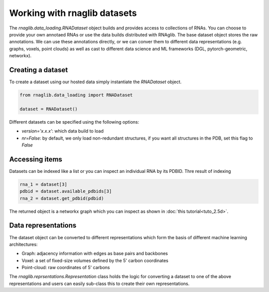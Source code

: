 Working with rnaglib datasets
~~~~~~~~~~~~~~~~~~~~~~~~~~~~~~

The `rnaglib.data_loading.RNADataset` object builds and provides access to collections of RNAs.
You can choose to provide your own annotaed RNAs or use the data builds distributed with RNAglib.
The base dataset object stores the raw annotations.
We can use these annotations directly, or we can conver them to
different data representations (e.g. graphs, voxels, point clouds) as well as cast to different data science and ML frameworks (DGL, pytorch-geometric, networkx).

Creating a dataset
===================

To create a dataset using our hosted data simply instantiate the `RNADataset` object.

.. code-block:: python
   
   from rnaglib.data_loading import RNADataset

   dataset = RNADataset()


Different datasets can be specified using the following options:

* `version='x.x.x'`: which data build to load
* `nr=False`:  by default, we only load non-redundant structures, if you want all structures in the PDB, set this flag to `False`


Accessing items
=================

Datasets can be indexed like a list or you can inspect an individual RNA by its PDBID.
Thre result of indexing 

.. code-block:: python

    rna_1 = dataset[3]
    pdbid = dataset.available_pdbids[3]
    rna_2 = dataset.get_pdbid(pdbid)

The returned object is a networkx graph which you can inspect as shown in :doc:`this tutorial<tuto_2.5d>`.

Data representations
=======================

The dataset object can be converted to different representations which form the basis of different machine learning architectures:

* Graph: adjacency information with edges as base pairs and backbones
* Voxel: a set of fixed-size volumes defined by the 5' carbon coordinates
* Point-cloud: raw coordinates of 5' carbons


The `rnaglib.reprsentations.Representation` class holds the logic for converting a dataset to one of the above representations and users can easily sub-class this to create their own representations.





